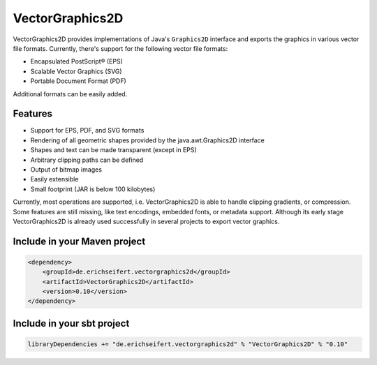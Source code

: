 VectorGraphics2D
================

VectorGraphics2D provides implementations of Java's ``Graphics2D`` interface and
exports the graphics in various vector file formats.
Currently, there's support for the following vector file formats:

- Encapsulated PostScript® (EPS)
- Scalable Vector Graphics (SVG)
- Portable Document Format (PDF)

Additional formats can be easily added.


Features
--------

- Support for EPS, PDF, and SVG formats
- Rendering of all geometric shapes provided by the java.awt.Graphics2D interface
- Shapes and text can be made transparent (except in EPS)
- Arbitrary clipping paths can be defined
- Output of bitmap images
- Easily extensible
- Small footprint (JAR is below 100 kilobytes)

Currently, most operations are supported, i.e. VectorGraphics2D is able to handle clipping gradients, or compression.
Some features are still missing, like text encodings, embedded fonts, or metadata support.
Although its early stage VectorGraphics2D is already used successfully in several projects to export vector graphics.


Include in your Maven project
-----------------------------

.. code:: xml

	<dependency>
	    <groupId>de.erichseifert.vectorgraphics2d</groupId>
	    <artifactId>VectorGraphics2D</artifactId>
	    <version>0.10</version>
	</dependency>


Include in your sbt project
---------------------------

.. code:: scala

    libraryDependencies += "de.erichseifert.vectorgraphics2d" % "VectorGraphics2D" % "0.10"

